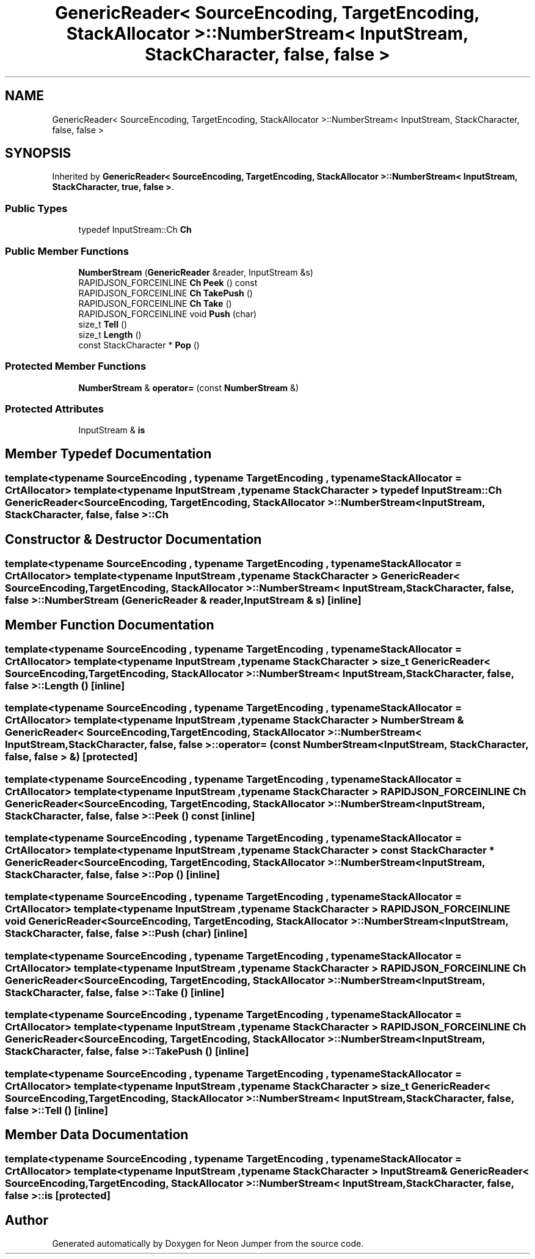 .TH "GenericReader< SourceEncoding, TargetEncoding, StackAllocator >::NumberStream< InputStream, StackCharacter, false, false >" 3 "Fri Jan 21 2022" "Neon Jumper" \" -*- nroff -*-
.ad l
.nh
.SH NAME
GenericReader< SourceEncoding, TargetEncoding, StackAllocator >::NumberStream< InputStream, StackCharacter, false, false >
.SH SYNOPSIS
.br
.PP
.PP
Inherited by \fBGenericReader< SourceEncoding, TargetEncoding, StackAllocator >::NumberStream< InputStream, StackCharacter, true, false >\fP\&.
.SS "Public Types"

.in +1c
.ti -1c
.RI "typedef InputStream::Ch \fBCh\fP"
.br
.in -1c
.SS "Public Member Functions"

.in +1c
.ti -1c
.RI "\fBNumberStream\fP (\fBGenericReader\fP &reader, InputStream &s)"
.br
.ti -1c
.RI "RAPIDJSON_FORCEINLINE \fBCh\fP \fBPeek\fP () const"
.br
.ti -1c
.RI "RAPIDJSON_FORCEINLINE \fBCh\fP \fBTakePush\fP ()"
.br
.ti -1c
.RI "RAPIDJSON_FORCEINLINE \fBCh\fP \fBTake\fP ()"
.br
.ti -1c
.RI "RAPIDJSON_FORCEINLINE void \fBPush\fP (char)"
.br
.ti -1c
.RI "size_t \fBTell\fP ()"
.br
.ti -1c
.RI "size_t \fBLength\fP ()"
.br
.ti -1c
.RI "const StackCharacter * \fBPop\fP ()"
.br
.in -1c
.SS "Protected Member Functions"

.in +1c
.ti -1c
.RI "\fBNumberStream\fP & \fBoperator=\fP (const \fBNumberStream\fP &)"
.br
.in -1c
.SS "Protected Attributes"

.in +1c
.ti -1c
.RI "InputStream & \fBis\fP"
.br
.in -1c
.SH "Member Typedef Documentation"
.PP 
.SS "template<typename SourceEncoding , typename TargetEncoding , typename StackAllocator  = CrtAllocator> template<typename InputStream , typename StackCharacter > typedef InputStream::Ch \fBGenericReader\fP< SourceEncoding, TargetEncoding, StackAllocator >\fB::NumberStream\fP< InputStream, StackCharacter, false, false >::Ch"

.SH "Constructor & Destructor Documentation"
.PP 
.SS "template<typename SourceEncoding , typename TargetEncoding , typename StackAllocator  = CrtAllocator> template<typename InputStream , typename StackCharacter > \fBGenericReader\fP< SourceEncoding, TargetEncoding, StackAllocator >::NumberStream< InputStream, StackCharacter, false, false >::NumberStream (\fBGenericReader\fP & reader, InputStream & s)\fC [inline]\fP"

.SH "Member Function Documentation"
.PP 
.SS "template<typename SourceEncoding , typename TargetEncoding , typename StackAllocator  = CrtAllocator> template<typename InputStream , typename StackCharacter > size_t \fBGenericReader\fP< SourceEncoding, TargetEncoding, StackAllocator >\fB::NumberStream\fP< InputStream, StackCharacter, false, false >::Length ()\fC [inline]\fP"

.SS "template<typename SourceEncoding , typename TargetEncoding , typename StackAllocator  = CrtAllocator> template<typename InputStream , typename StackCharacter > \fBNumberStream\fP & \fBGenericReader\fP< SourceEncoding, TargetEncoding, StackAllocator >\fB::NumberStream\fP< InputStream, StackCharacter, false, false >::operator= (const \fBNumberStream\fP< InputStream, StackCharacter, false, false > &)\fC [protected]\fP"

.SS "template<typename SourceEncoding , typename TargetEncoding , typename StackAllocator  = CrtAllocator> template<typename InputStream , typename StackCharacter > RAPIDJSON_FORCEINLINE \fBCh\fP \fBGenericReader\fP< SourceEncoding, TargetEncoding, StackAllocator >\fB::NumberStream\fP< InputStream, StackCharacter, false, false >::Peek () const\fC [inline]\fP"

.SS "template<typename SourceEncoding , typename TargetEncoding , typename StackAllocator  = CrtAllocator> template<typename InputStream , typename StackCharacter > const StackCharacter * \fBGenericReader\fP< SourceEncoding, TargetEncoding, StackAllocator >\fB::NumberStream\fP< InputStream, StackCharacter, false, false >::Pop ()\fC [inline]\fP"

.SS "template<typename SourceEncoding , typename TargetEncoding , typename StackAllocator  = CrtAllocator> template<typename InputStream , typename StackCharacter > RAPIDJSON_FORCEINLINE void \fBGenericReader\fP< SourceEncoding, TargetEncoding, StackAllocator >\fB::NumberStream\fP< InputStream, StackCharacter, false, false >::Push (char)\fC [inline]\fP"

.SS "template<typename SourceEncoding , typename TargetEncoding , typename StackAllocator  = CrtAllocator> template<typename InputStream , typename StackCharacter > RAPIDJSON_FORCEINLINE \fBCh\fP \fBGenericReader\fP< SourceEncoding, TargetEncoding, StackAllocator >\fB::NumberStream\fP< InputStream, StackCharacter, false, false >::Take ()\fC [inline]\fP"

.SS "template<typename SourceEncoding , typename TargetEncoding , typename StackAllocator  = CrtAllocator> template<typename InputStream , typename StackCharacter > RAPIDJSON_FORCEINLINE \fBCh\fP \fBGenericReader\fP< SourceEncoding, TargetEncoding, StackAllocator >\fB::NumberStream\fP< InputStream, StackCharacter, false, false >::TakePush ()\fC [inline]\fP"

.SS "template<typename SourceEncoding , typename TargetEncoding , typename StackAllocator  = CrtAllocator> template<typename InputStream , typename StackCharacter > size_t \fBGenericReader\fP< SourceEncoding, TargetEncoding, StackAllocator >\fB::NumberStream\fP< InputStream, StackCharacter, false, false >::Tell ()\fC [inline]\fP"

.SH "Member Data Documentation"
.PP 
.SS "template<typename SourceEncoding , typename TargetEncoding , typename StackAllocator  = CrtAllocator> template<typename InputStream , typename StackCharacter > InputStream& \fBGenericReader\fP< SourceEncoding, TargetEncoding, StackAllocator >\fB::NumberStream\fP< InputStream, StackCharacter, false, false >::is\fC [protected]\fP"


.SH "Author"
.PP 
Generated automatically by Doxygen for Neon Jumper from the source code\&.
